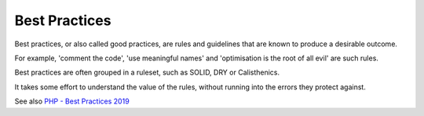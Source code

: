 .. _best-practice:
.. meta::
	:description:
		Best Practices: Best practices, or also called good practices, are rules and guidelines that are known to produce a desirable outcome.
	:twitter:card: summary_large_image
	:twitter:site: @exakat
	:twitter:title: Best Practices
	:twitter:description: Best Practices: Best practices, or also called good practices, are rules and guidelines that are known to produce a desirable outcome
	:twitter:creator: @exakat
	:og:title: Best Practices
	:og:type: article
	:og:description: Best practices, or also called good practices, are rules and guidelines that are known to produce a desirable outcome
	:og:url: https://php-dictionary.readthedocs.io/en/latest/dictionary/best-practice.ini.html
	:og:locale: en


Best Practices
--------------

Best practices, or also called good practices, are rules and guidelines that are known to produce a desirable outcome. 

For example, 'comment the code', 'use meaningful names' and 'optimisation is the root of all evil' are such rules. 

Best practices are often grouped in a ruleset, such as SOLID, DRY or Calisthenics. 

It takes some effort to understand the value of the rules, without running into the errors they protect against.


See also `PHP - Best Practices 2019 <https://odan.github.io/2019/12/06/php-best-practice-2019.html>`_
